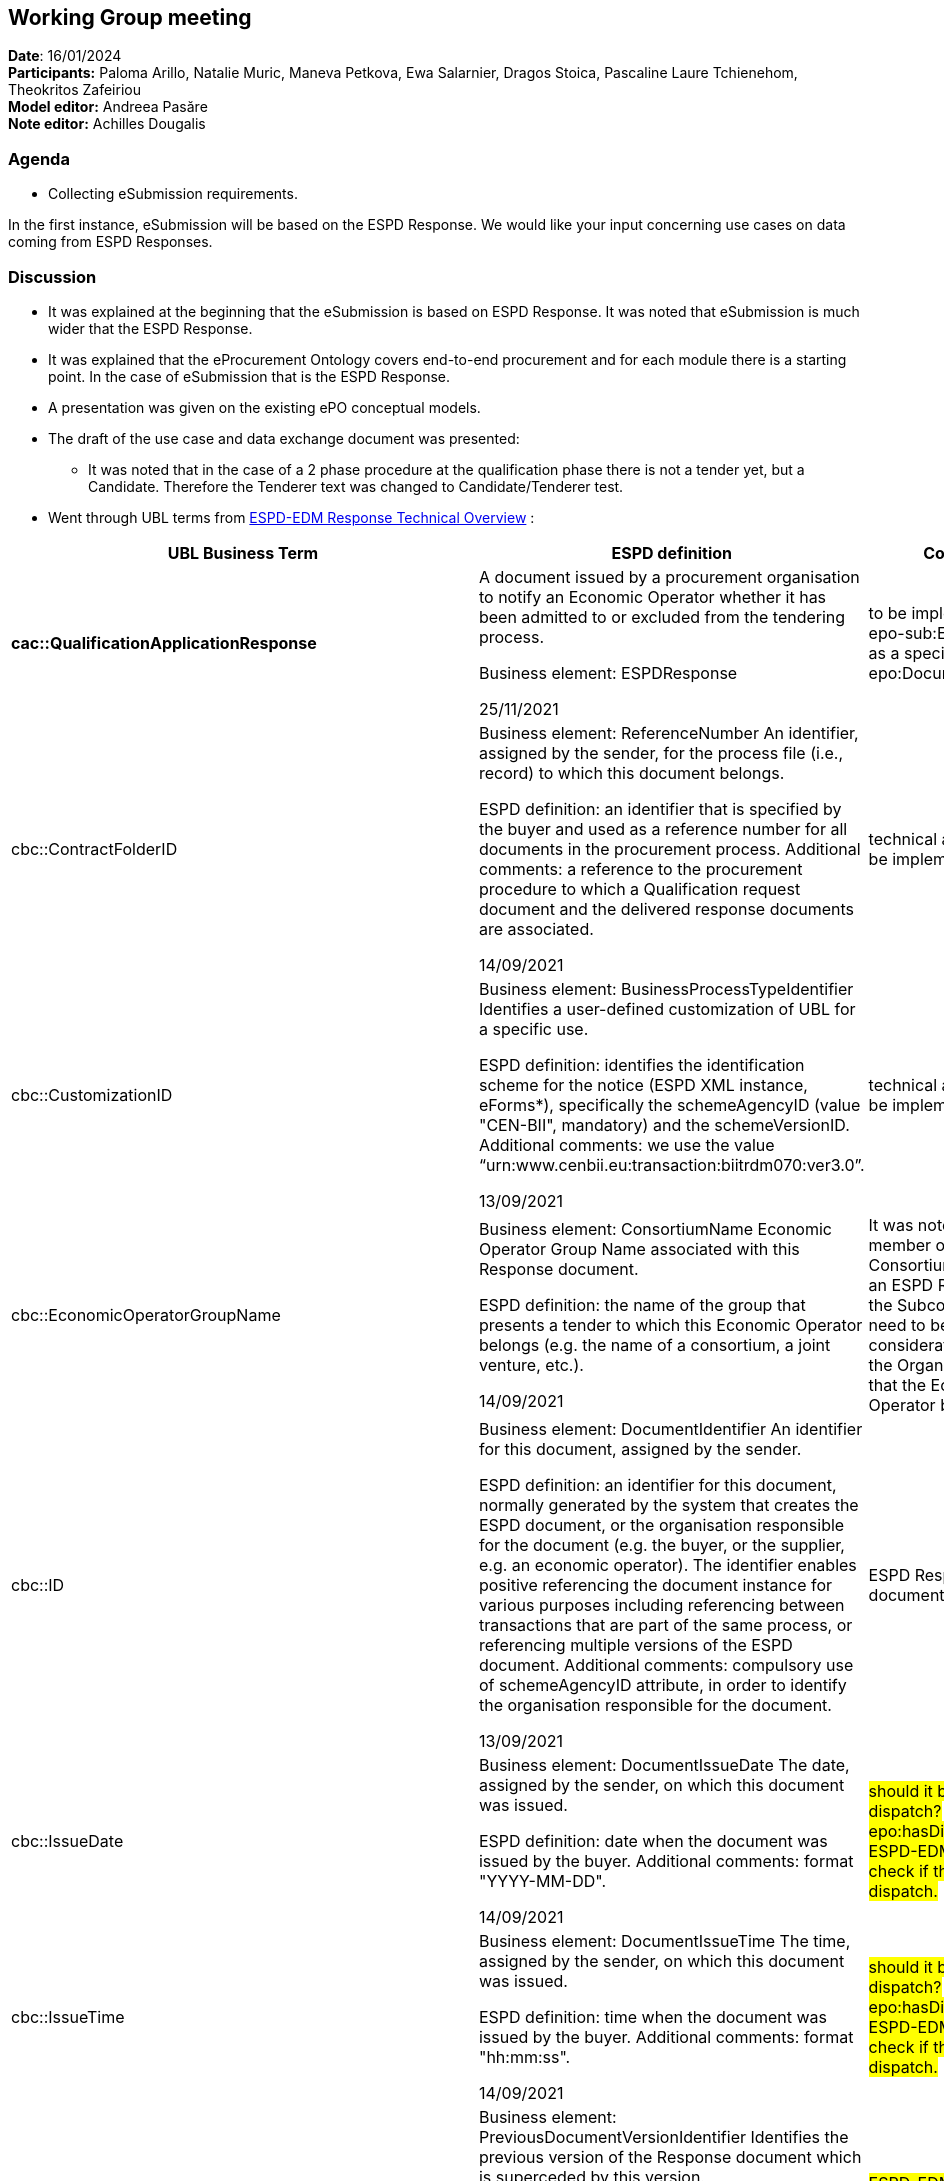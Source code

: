 == Working Group meeting   +
*Date*: 16/01/2024    +
*Participants:* ** **Paloma Arillo, Natalie Muric, Maneva Petkova, Ewa Salarnier, Dragos Stoica, Pascaline  Laure Tchienehom, Theokritos Zafeiriou  +
*Model editor:* Andreea Pasăre   +
*Note editor:* Achilles Dougalis


=== Agenda

* Collecting eSubmission requirements.

In the first instance, eSubmission will be based on the ESPD Response. We would like your input concerning use cases on data coming from ESPD Responses.

=== Discussion

* It was explained at the beginning that the eSubmission is based on ESPD Response. It was noted that eSubmission is much wider that the ESPD Response.
* It was explained that the eProcurement Ontology covers end-to-end procurement and for each module there is a starting point. In the case of eSubmission that is the ESPD Response.
* A presentation was given on the existing ePO conceptual models.
* The draft of the use case and data exchange document was presented:
** It was noted that in the case of a 2 phase procedure at the qualification phase there is not a tender yet, but a Candidate. Therefore the Tenderer text was changed to Candidate/Tenderer test.
* Went through UBL terms from https://docs.ted.europa.eu/ESPD-EDM/latest/_attachments/ESPD_CM_html/index.html[ESPD-EDM Response Technical Overview] :
|===
|*UBL Business Term* |*ESPD definition* |*Comment*

|*cac::QualificationApplicationResponse* |A document issued by a procurement organisation to notify an Economic Operator whether it has been admitted to or excluded from the tendering process.

Business element: ESPDResponse

25/11/2021 |to be implemented as epo-sub:ESPDResponse as a specialisation of epo:Document
|cbc::ContractFolderID |Business element: ReferenceNumber
An identifier, assigned by the sender, for the process file (i.e., record) to which this document belongs.

ESPD definition: an identifier that is specified by the buyer and used as a reference number for all documents in the procurement process.
Additional comments: a reference to the procurement procedure to which a Qualification request document and the delivered response documents are associated.

14/09/2021 |technical attribute not to be implemented in ePO
|cbc::CustomizationID |Business element: BusinessProcessTypeIdentifier
Identifies a user-defined customization of UBL for a specific use.

ESPD definition: identifies the identification scheme for the notice (ESPD XML instance, eForms*), specifically the schemeAgencyID (value "CEN-BII", mandatory) and the schemeVersionID.
Additional comments: we use the value “urn:www.cenbii.eu:transaction:biitrdm070:ver3.0”.

13/09/2021 |technical attribute not to be implemented in ePO
|cbc::EconomicOperatorGroupName |Business element: ConsortiumName
Economic Operator Group Name associated with this Response document.

ESPD definition: the name of the group that presents a tender to which this Economic Operator belongs (e.g. the name of a consortium, a joint venture, etc.).

14/09/2021 |It was noted that each member of the Consortium will provide an ESPD Response, also the Subcontractors need to be taken into consideration.
Name of the Organisation Group that the Economic Operator belongs to.
|cbc::ID |Business element: DocumentIdentifier
An identifier for this document, assigned by the sender.

ESPD definition: an identifier for this document, normally generated by the system that creates the ESPD document, or the organisation responsible for the document (e.g. the buyer, or the supplier, e.g. an economic operator). The identifier enables positive referencing the document instance for various purposes including referencing between transactions that are part of the same process, or referencing multiple versions of the ESPD document.
Additional comments: compulsory use of schemeAgencyID attribute, in order to identify the organisation responsible for the document.

13/09/2021 |ESPD Response document identifier
|cbc::IssueDate |Business element: DocumentIssueDate
The date, assigned by the sender, on which this document was issued.

ESPD definition: date when the document was issued by the buyer.
Additional comments: format "YYYY-MM-DD".

14/09/2021 |#should it be date of dispatch? epo:hasDispatchDate
ESPD-EDM team should check if this is issued or dispatch.#
|cbc::IssueTime |Business element: DocumentIssueTime
The time, assigned by the sender, on which this document was issued.

ESPD definition: time when the document was issued by the buyer.
Additional comments: format "hh:mm:ss".

14/09/2021 |#should it be date of dispatch? epo:hasDispatchDate
ESPD-EDM team should check if this is issued or dispatch.#
|cbc::PreviousVersionID |Business element: PreviousDocumentVersionIdentifier
Identifies the previous version of the Response document which is superceded by this version.

ESPD definition: the version identifying the previous modification of the content of this document.

14/09/2021 |#ESPD-EDM team should provide an use case for PreviousVersionID.#
|cbc::ProcedureCode |Business element: ProcedureCode
A code signifying the type of this tendering procedure.

ESPD definition: the type of the procurement administrative procedure according to the EU Directives.
Additional comments: this information will be linked to eForms.

14/09/2021 |this is the procedure type.
|cbc::ProfileExecutionID |Identifies an instance of executing a profile, to associate all transactions in a collaboration.
Business element: ESPDVersionIdentifier |technical attribute not to be implemented in ePO
|cbc::ProfileID |Business element: SpecificationIdentification
An identification of the specification containing the total set of rules regarding semantic content, cardinalities and business rules to which the data contained in the instance document conforms.

ESPD definition: n/a
Additional comments: the identification may include the version of the specification as well as any customizations applied.

13/09/2021 |technical attribute not to be implemented in ePO
|cbc::UBLVersionID |Business element: UBLVersionIdentifier
Identifies the earliest version of the UBL 2 schema for this document type (besides the ones from the extension) that defines all of the elements that might be encountered in the current  instance.

ESPD definition: n/a

13/09/2021 |technical attribute not to be implemented in ePO
|cbc::UUID |Business element: DocumentUniversallyUniqueIdentifier
A universally unique identifier for an instance of this document.

ESPD definition: a universally unique identifier that can be used to reference this ESPD document instance; this UUID will be used to link the ESPD Response to its corresponding ESPD Request (thus its compulsoriness).
Additional comments: copies of a document must be identified with a different UUID; compulsory use of schemeAgencyID attribute.

14/09/2021 |ESPD Response document epo:hasUUID
|cbc::VersionID |Business element: DocumentVersionIdentifier
Indicates the current version of the Request document.

ESPD definition: the version identifying the content of this document.
Additional comments: changes in content should entail the modification of the version identifier and a reference to the previous version.

14/09/2021 |ESPD Response document epo:hasVersion
|cbc:CopyIndicator |Business element: CopyIndicator
Indicates whether this document is a copy (true) or not (false).

ESPD definition: this component enables to keep track of the event of having forwarded the same document several times to the same or to different destinations.
Additional comments: copies of an ESPD document should be identified with distinct UUIDs.

14/09/2021 |#on hold until ESPD-EDM team will check further.
there is a contradiction between the two definitions provided in ESPD.#
| | |
|*cac::AdditionalDocumentReference* |A reference to an additional document

Business element: Notice

30/11/2021 |epo:Document epo:associatedWith (or create a subproperty for this at the level of ESPD Response)
|cbc::DocumentDescription |Text describing the referenced document

Business element: DocumentDescription |dct:description
|cbc::DocumentType |The type of document being referenced, expressed as text.

Business element: NoticeTypeDescription

26/11/2021 |#In ePO we do not need to map to the docrefcontent-type since the type of document exists already as a concept.
NB: there is a typo in name of the codelist in the ESPD-EDM technical overview.#
|cbc::DocumentTypeCode |The type of document being referenced, expressed as code.

Business element: NoticeTypeCode

26/11/2021 |#In ePO we do not need to map to the docrefcontent-type since the type of document exists already as a concept.
NB: there is a typo in name of the codelist in the ESPD-EDM technical overview.#
|cbc::ID |A reference to an additional document associated with this document.

Business element: NoticeIdentifier

26/11/2021 |adms:identifier at the level of the additional document.
|cbc::IssueDate |The date, assigned by the sender of the referenced document, on which the document was issued.

Business element: NoticeIssueDate

26/11/2021 |#should this be epo:hasPublicationDate since we are referring to things that are published?
ESPD-EDM team should check if "publication" is the right word instead of "issue".#
|cbc::IssueTime |The time, assigned by the sender of the referenced document, at which the document was issued.

Business element: NoticeIssueTime

26/11/2021 |#should this be epo:hasPublicationDate since we are referring to things that are published?
ESPD-EDM team should check if "publication" is the right word instead of "issue".#
|cbc::UUID |An identifier for the referenced document.

Business element: NoticeUUID

26/11/2021 |epo:hasUUID
|cbc::DocumentTypeCode |link to at-voc:docref-content-type |#In ePO we do not need to map to the docrefcontent-type since the type of document exists already as a concept.
NB: there is a typo in name of the codelist in the ESPD-EDM technical overview.#
| | |
|*cac::ExternalReference* |A reference to an attached document that is external to the document(s) being exchanged.
Business element: ExternalReference |ePO only provides the URI for the attached document.
|cbc::Description |Text describing the external object.

Business element: Description

26/11/2021 |epo:Document dct:description
|cbc::FileName |The file name of the external object.

Business element: Name

26/11/2021 |ePO does not provide external objects.
|cbc::URI |The Uniform Resource Identifier (URI) that identifies the external object as an Internet resource.

Business element: URI

26/11/2021 |epo:Document epo:hasAccessURL
| | |
|*cac::ProcurementProjectLot* |One of the procurement project lots into which this contract can be split.

Business element: ProcurementProjectLot

25/11/2021 |implemented as epo:Lot
|cbc::ID |An identifier for this procurement project lot.

Business element: LotReference

26/11/2021 |adms:identifier at the epo:Lot level
| | |
|*cac::ProcurementProject* |A class to describe a project to procure goods, works, or services.

Business element: Procedure |implemented as epo:Procedure
|cbc::Description |Text describing this procurement project.

Business element: Description |dct:description at the epo:Procedure
| | |
|*cac::Party* |A class to describe an organisation, sub-organisation, or individual fulfilling a role in a business process.

Business element: Organisation

25/11/2021 |epo:AgentInRole
|cac::PartyIdentification/cbc::Identifier |An identifier for the party; the PartyIdentification UBL class has an associated basic element "cbc:ID".

Business element: Identifier

25/11/2021 |adms:identifier of the Organization that plays that specific Role.
|cac::PartyName/cbc::Name |A name for this party; the PartyName class has an associated basic element "cbc:Name" .

Business element: Name

25/11/2021 |epo:hasLegalName of the Organization that plays that specific Role.
|cbc::EndPointID |An identifier for the end point of the routing service (e.g., EAN Location Number, GLN).

Business element: EndPointID

25/11/2021 |epo:AgentInRole epo:exposesChannel epo:hasIdentifier
|cbc::WebsiteURI |The Uniform Resource Identifier (URI) of the organization website; i.e., its Uniform Resource Locator (URL).

Business element: PartyWebsite

25/11/2021 |epo:hasInternetAddress of the Organization that plays that specific Role.
| | |
|*cac::ServiceProviderParty* |A class to describe a party contracting to provide services, such as transportation, finance, etc.

Business element: ServiceProvider

25/11/2021 |this is a specialisation of cac::Party
| | |
|*cac::ContractingParty* |A class to describe an individual, a group, or a body having a procurement role in a tendering process.

Business element: Buyer

25/11/2021 |this is a specialisation of cac::Party
|cbc::BuyerProfileURI |The buyer profile is typically located on a web site where the contracting party publishes its procurement opportunities

Business element: BuyerProfile

26/11/2021 |epo:Buyer epo:hasBuyerProfile
| | |
|*cac::EconomicOperatorParty* |The Economic Operator issuing the Qualification Application Response.

Business element: EconomicOperator

25/11/2021 |this is a specialisation of cac::Party
|cac::QualifyingParty/Party/cbc::IndustryClassificationCode |This party's Industry Classification Code.

Business element: IndustryClassificationCode

25/11/2021 |#is there a typo in this ESPD-EDM attribute? Should it be cac::Party?
epo:Business epo:hasBusinessSize at-voc:economic-operator-size#
|cbc::IndustryClassificationCode |link to at-voc:economic-operator-size |epo:Business epo:hasBusinessSize at-voc:economic-operator-size
| | |
|*cac::EconomicOperatorRole* |A class to describe the tenderer contracting role.

Business element: EconomicOperatorRole

25/11/2021 |this can be inferred from epo:OrganisationGroup epo:hasMember (epo:leadBy) org:Organization;
ePO team to check all values from codelist at-voc:eo-role-type and see if they map to ePO roles.
|cbc::RoleCode |Business element: EconomicOperatorRoleCode
A code specifying the role of the party.

ESPD definition: identifies the role of the Economic Operator in the bid.

17/09/2021 |.
|cbc::RoleDescription |Business element: EconomicOperatorRoleDescription
A textual description of the party role.

ESPD definition: n/a.

27/09/2021 |.
|cbc:RoleCode |link to at-voc:eo-role-type |.
| | |
|*cac::QualifyingParty* |A class to describe the distinctive features or characteristics qualifying an economic operator to be a party in a tendering process (e.g., number of employees, number of operating units, type of business, technical and financial capabilities, completed projects).

Business element: QualifyingParty

25/11/2021 |*from technical handbook:* is used to place data about the economic operator that is available from an official list, tenderer register or (pre)qualification system, such as official classification schemes, certificates, the number of employees, references used for the classification, etc.;
ePO needs to model a Pre-QualificationSystemData that includes the properties from ESPD-EDM model for cac::QualifyingParty
|cac::BusinessClassificationScheme/cbc::Description |Business element: BusinessClassificationScheme
The classification scheme used for the business profile; the BusinessClassificationScheme UBL class has an associated basic element "cbc:Description".

ESPD definition: the text describing one official classification assigned by an official list or (pre)qualification system to the Economic Operator.

17/09/2021 |.
|cac::CompletedTask/cbc::Description |Business element: CompletedTask
Text describing this completed task; the CompletedTask UBL class has an associated basic element "cbc:Description".

ESPD definition: text describing the works, supplies or services executed, delivered or performed in a procurement project (normally used as a reference for the classification of the Economic Operator).

17/09/2021 |.
|cac::FinancialCapability/cbc::ValueAmount |Business element: GeneralTurnover
A financial capability of this qualifying party; the FinancialCapability UBL class has an associated basic element "cbc:ValueAmount".

ESPD definition: a monetary amount as a measure of this capability.

17/09/2021 |link to epo:MonetaryValue
|cac::Party/cac::PartyIdentification/cbc::ID |Business element: QualifyingAgencyIdentifier
An identifier for the party; the PartyIdentification UBL class has an associated basic element "cbc:ID".

ESPD definition: the identifier of the Economic Operator in an official list, register or (pre)qualification system; the attribute schemeAgencyID must hold the value retrieved from eCertis that identifies unequivocally the (pre)qualification system.
Additional comments: if, for any reason, that value is not available use the default schemeAgencyID "EU-COM-GROW" and the cac:PartyIdentificaton for the value of the identifier; additionally, use the data structure “registered” to specify an alternative or additional name, identifier and description; the code list EOIDType should be used to indicate the type of identifier used as a value of the schemeID attribute, e.g. schemeID="VAT".

17/09/2021 |The Economic Operator ID at the level of a Pre-qualification system
|cbc::EmployeeQuantity |Business element: EOEmployeeQuantity
The number of people employed by this qualifying party.

ESPD definition: the number of people employed by the economic operator participating in the tender

17/09/2021 |link to epo:Quantity
| | |
|*cac::Person* |A class to describe a person.

Business element: RepresentativeNaturalPerson

25/11/2021 |person:Person
|cac::CitizenshipCountry/cac::Country/cbc::IdentificationCode |The country of the person's citizenship.

Business element: CountryCode

18/11/2021 |
|cbc::BirthDate |This person's date of birth.

Business element: RepresentativeNaturalPersonBirthDate

25/11/2021 |
|cbc::BirthplaceName |The name of the place where this person was born, expressed as text.

Business element: RepresentativeNaturalPersonBirthplace

25/11/2021 |#typo: p should be capital letter#
|cbc::FamilyName |This person's family name.

Business element: RepresentativeNaturalPersonFamilyName

25/11/2021 |
|cbc::FirstName |This person's given name.

Business element: RepresentativeNaturalPersonFirstName

25/11/2021 |
|cbc::NationalityID |An identifier for this person's nationality.

Business element: RepresentativeNaturalPersonNationality

25/11/2021 |
| | |
|*cac::PowerOfAttorney* |A class to describe a power of attorney.

Business element: PowerOfAttorney

25/11/2021 |in ESPD-EDM is a specialisation of cac::Person
in ePO this can be modelled as an epo:AgentInRole epo:playedBy a person:Person
|cbc::Description |Business element: RepresentativeNaturalPersonRoleDescription
Text describing this power of attorney.

ESPD definition: Idem.

20/09/2021 |
|===



* This Thursday we will discuss eAccess as now it belongs to the ePO maintenance.




=== Action Points

* Cells highlighted in #yellow# in the table above are to be addressed by the ESPD-EDM project.
* ePO action points:
** Model cac::PowerOfAttorney as an epo:AgentInRole epo:playedBy a person:Person.
** Model a Pre-QualificationSystemData that includes the properties from ESPD-EDM model for cac::QualifyingParty.
** Check all values from codelist at-voc:eo-role-type and see if they map to ePO roles.
** Check that a Subcontractor role can be part of an OrganizationGroup, so it can also submit its own ESPD Response.


